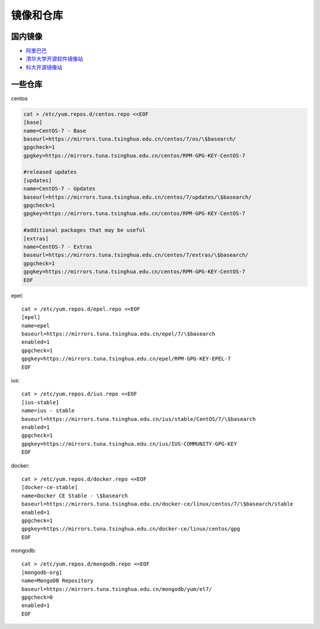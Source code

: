 镜像和仓库
----------

国内镜像
^^^^^^^^

* `阿里巴巴 <https://opsx.alibaba.com/mirror>`_
* `清华大学开源软件镜像站 <https://mirrors.tuna.tsinghua.edu.cn/>`_
* `科大开源镜像站 <http://mirrors.ustc.edu.cn/>`_

一些仓库
^^^^^^^^^

centos

.. code-block:: bash

    cat > /etc/yum.repos.d/centos.repo <<EOF
    [base]
    name=CentOS-7 - Base
    baseurl=https://mirrors.tuna.tsinghua.edu.cn/centos/7/os/\$basearch/
    gpgcheck=1
    gpgkey=https://mirrors.tuna.tsinghua.edu.cn/centos/RPM-GPG-KEY-CentOS-7

    #released updates
    [updates]
    name=CentOS-7 - Updates
    baseurl=https://mirrors.tuna.tsinghua.edu.cn/centos/7/updates/\$basearch/
    gpgcheck=1
    gpgkey=https://mirrors.tuna.tsinghua.edu.cn/centos/RPM-GPG-KEY-CentOS-7

    #additional packages that may be useful
    [extras]
    name=CentOS-7 - Extras
    baseurl=https://mirrors.tuna.tsinghua.edu.cn/centos/7/extras/\$basearch/
    gpgcheck=1
    gpgkey=https://mirrors.tuna.tsinghua.edu.cn/centos/RPM-GPG-KEY-CentOS-7
    EOF

epel::

    cat > /etc/yum.repos.d/epel.repo <<EOF
    [epel]
    name=epel
    baseurl=https://mirrors.tuna.tsinghua.edu.cn/epel/7/\$basearch
    enabled=1
    gpgcheck=1
    gpgkey=https://mirrors.tuna.tsinghua.edu.cn/epel/RPM-GPG-KEY-EPEL-7
    EOF

ius::

    cat > /etc/yum.repos.d/ius.repo <<EOF
    [ius-stable]
    name=ius - stable
    baseurl=https://mirrors.tuna.tsinghua.edu.cn/ius/stable/CentOS/7/\$basearch
    enabled=1
    gpgcheck=1
    gpgkey=https://mirrors.tuna.tsinghua.edu.cn/ius/IUS-COMMUNITY-GPG-KEY
    EOF

docker::

    cat > /etc/yum.repos.d/docker.repo <<EOF
    [docker-ce-stable]
    name=Docker CE Stable - \$basearch
    baseurl=https://mirrors.tuna.tsinghua.edu.cn/docker-ce/linux/centos/7/\$basearch/stable
    enabled=1
    gpgcheck=1
    gpgkey=https://mirrors.tuna.tsinghua.edu.cn/docker-ce/linux/centos/gpg
    EOF

mongodb::

    cat > /etc/yum.repos.d/mongodb.repo <<EOF
    [mongodb-org]
    name=MongoDB Repository
    baseurl=https://mirrors.tuna.tsinghua.edu.cn/mongodb/yum/el7/
    gpgcheck=0
    enabled=1
    EOF